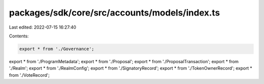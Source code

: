 packages/sdk/core/src/accounts/models/index.ts
==============================================

Last edited: 2022-07-15 16:27:40

Contents:

.. code-block:: ts

    export * from './Governance';
export * from './ProgramMetadata';
export * from './Proposal';
export * from './ProposalTransaction';
export * from './Realm';
export * from './RealmConfig';
export * from './SignatoryRecord';
export * from './TokenOwnerRecord';
export * from './VoteRecord';


